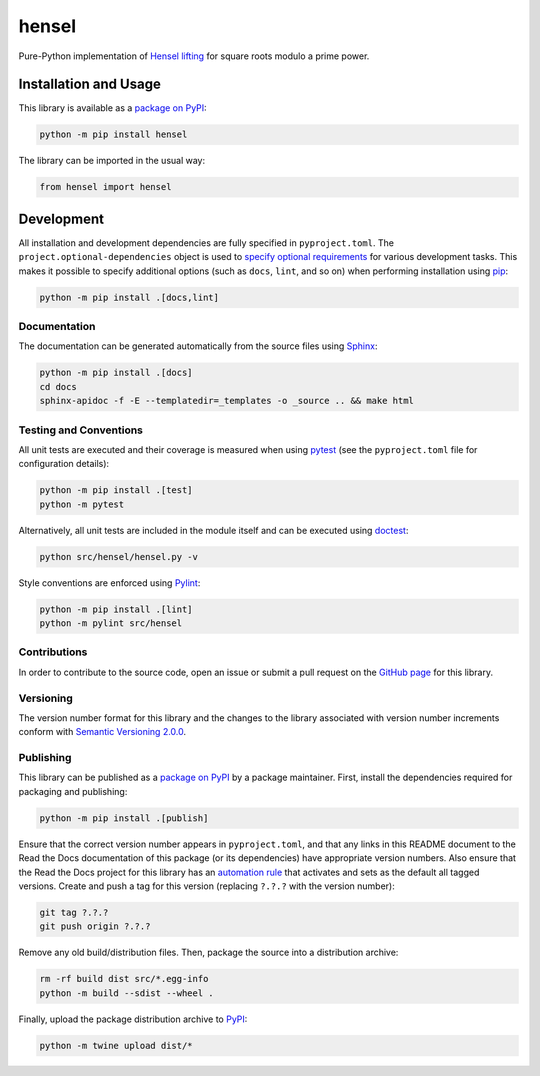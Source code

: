 ======
hensel
======

Pure-Python implementation of `Hensel lifting <https://en.wikipedia.org/wiki/Hensel%27s_lemma>`__ for square roots modulo a prime power.

|pypi| |readthedocs| |actions| |coveralls|

.. |pypi| image:: https://badge.fury.io/py/hensel.svg#
   :target: https://badge.fury.io/py/hensel
   :alt: PyPI version and link.

.. |readthedocs| image:: https://readthedocs.org/projects/hensel/badge/?version=latest
   :target: https://hensel.readthedocs.io/en/latest/?badge=latest
   :alt: Read the Docs documentation status.

.. |actions| image:: https://github.com/lapets/hensel/workflows/lint-test-cover-docs/badge.svg#
   :target: https://github.com/lapets/hensel/actions/workflows/lint-test-cover-docs.yml
   :alt: GitHub Actions status.

.. |coveralls| image:: https://coveralls.io/repos/github/lapets/hensel/badge.svg?branch=main
   :target: https://coveralls.io/github/lapets/hensel?branch=main
   :alt: Coveralls test coverage summary.

Installation and Usage
----------------------
This library is available as a `package on PyPI <https://pypi.org/project/hensel>`__:

.. code-block:: bash

    python -m pip install hensel

The library can be imported in the usual way:

.. code-block:: python

    from hensel import hensel

Development
-----------
All installation and development dependencies are fully specified in ``pyproject.toml``. The ``project.optional-dependencies`` object is used to `specify optional requirements <https://peps.python.org/pep-0621>`__ for various development tasks. This makes it possible to specify additional options (such as ``docs``, ``lint``, and so on) when performing installation using `pip <https://pypi.org/project/pip>`__:

.. code-block:: bash

    python -m pip install .[docs,lint]

Documentation
^^^^^^^^^^^^^
The documentation can be generated automatically from the source files using `Sphinx <https://www.sphinx-doc.org>`__:

.. code-block:: bash

    python -m pip install .[docs]
    cd docs
    sphinx-apidoc -f -E --templatedir=_templates -o _source .. && make html

Testing and Conventions
^^^^^^^^^^^^^^^^^^^^^^^
All unit tests are executed and their coverage is measured when using `pytest <https://docs.pytest.org>`__ (see the ``pyproject.toml`` file for configuration details):

.. code-block:: bash

    python -m pip install .[test]
    python -m pytest

Alternatively, all unit tests are included in the module itself and can be executed using `doctest <https://docs.python.org/3/library/doctest.html>`__:

.. code-block:: bash

    python src/hensel/hensel.py -v

Style conventions are enforced using `Pylint <https://pylint.readthedocs.io>`__:

.. code-block:: bash

    python -m pip install .[lint]
    python -m pylint src/hensel

Contributions
^^^^^^^^^^^^^
In order to contribute to the source code, open an issue or submit a pull request on the `GitHub page <https://github.com/lapets/hensel>`__ for this library.

Versioning
^^^^^^^^^^
The version number format for this library and the changes to the library associated with version number increments conform with `Semantic Versioning 2.0.0 <https://semver.org/#semantic-versioning-200>`__.

Publishing
^^^^^^^^^^
This library can be published as a `package on PyPI <https://pypi.org/project/hensel>`__ by a package maintainer. First, install the dependencies required for packaging and publishing:

.. code-block:: bash

    python -m pip install .[publish]

Ensure that the correct version number appears in ``pyproject.toml``, and that any links in this README document to the Read the Docs documentation of this package (or its dependencies) have appropriate version numbers. Also ensure that the Read the Docs project for this library has an `automation rule <https://docs.readthedocs.io/en/stable/automation-rules.html>`__ that activates and sets as the default all tagged versions. Create and push a tag for this version (replacing ``?.?.?`` with the version number):

.. code-block:: bash

    git tag ?.?.?
    git push origin ?.?.?

Remove any old build/distribution files. Then, package the source into a distribution archive:

.. code-block:: bash

    rm -rf build dist src/*.egg-info
    python -m build --sdist --wheel .

Finally, upload the package distribution archive to `PyPI <https://pypi.org>`__:

.. code-block:: bash

    python -m twine upload dist/*
